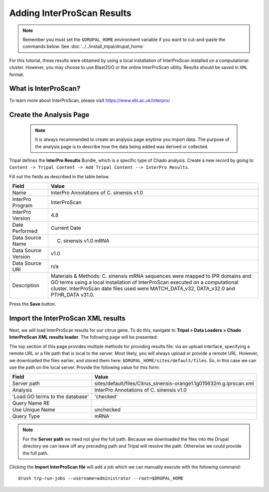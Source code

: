 Adding InterProScan Results
===========================

.. note::

  Remember you must set the ``$DRUPAL_HOME`` environment variable if you want to cut-and-paste the commands below. See :doc:`../../install_tripal/drupal_home`

For this tutorial, these results were obtained by using a local installation of InterProScan installed on a computational cluster. However, you may choose to use Blast2GO or the online InterProScan utility. Results should be saved in ``XML`` format.


What is InterProScan?
---------------------
To learn more about InterProScan, please visit https://www.ebi.ac.uk/interpro/


Create the Analysis Page
-------------------------

  .. note::

    It is always recommended to create an analysis page anytime you import data. The purpose of the analysis page is to describe how the data being added was derived or collected.

Tripal defines the **InterPro Results** Bundle, which is a specific type of Chado analysis.  Create a new record by going to ``Content -> Tripal Content -> Add Tripal Content --> InterPro Results``.

Fill out the fields as described in the table below.


.. csv-table::
  :header: "Field", "Value"

  "Name", "InterPro Annotations of C. sinensis v1.0"
  "InterPro Program", "InterProScan"
  "InterPro Version", "4.8"
  "Date Performed", "Current Date"
  "Data Source Name", "C. sinensis v1.0 mRNA"
  "Data Source Version", "v1.0"
  "Data Source URI", "n/a"
  "Description", "Materials & Methods: C. sinensis mRNA sequences were mapped to IPR domains and GO terms using a local installation of InterProScan executed on a computational cluster. InterProScan date files used were MATCH_DATA_v32, DATA_v32.0 and PTHR_DATA v31.0."

Press the **Save** button.

Import the InterProScan XML results
------------------------------------


Next, we will load InterProScan results for our citrus gene.  To do this, navigate to **Tripal > Data Loaders > Chado InterProScan XML results loader**.  The following page will be presented:

.. image:: interpro1.png

The top section of this page provides multiple methods for providing results file: via an upload interface, specifying a remote URL or a file path that is local to the server.  Most likely, you will always upload or provide a remote URL.  However, we downloaded the files earlier, and stored them here: ``$DRUPAL_HOME/sites/default/files``.  So, in this case we can use the path on the local server.  Provide the following value for this form:

.. csv-table::
  :header: "Field", "Value"

  "Server path", "sites/default/files/Citrus_sinensis-orange1.1g015632m.g.iprscan.xml"
  "Analysis", "InterPro Annotations of C. sinensis v1.0"
  'Load GO terms to the database', 'checked'
  "Query Name RE", ""
  "Use Unique Name", "unchecked"
  "Query Type", "mRNA"

.. note::

  For the **Server path** we need not give the full path.  Because we downloaded the files into the Drupal directory we can leave off any preceding path and Tripal will resolve the path.  Otherwise we could provide the full path.



Clicking the **Import InterProScan file** will add a job which we can manually execute with the following command:

::

    drush trp-run-jobs --username=administrator --root=$DRUPAL_HOME

